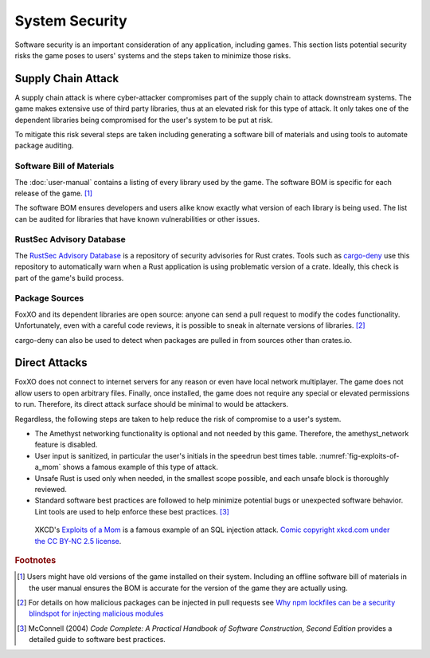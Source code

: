 ###############
System Security
###############

Software security is an important consideration of any application, including
games. This section lists potential security risks the game poses to users'
systems and the steps taken to minimize those risks.


..  index:: supply chain attack

===================
Supply Chain Attack
===================
A supply chain attack is where cyber-attacker compromises part of the supply
chain to attack downstream systems. The game makes extensive use of third party
libraries, thus at an elevated risk for this type of attack. It only takes
one of the dependent libraries being compromised for the user's system to be
put at risk.

To mitigate this risk several steps are taken including generating a software
bill of materials and using tools to automate package auditing.

--------------------------
Software Bill of Materials
--------------------------
The :doc:`user-manual` contains a listing of every library used by the game.
The software BOM is specific for each release of the game. [#offlinebom]_

The software BOM ensures developers and users alike know exactly what version of
each library is being used. The list can be audited for libraries that have
known vulnerabilities or other issues.

-------------------------
RustSec Advisory Database
-------------------------
The `RustSec Advisory Database <https://github.com/RustSec/advisory-db/>`_ is a
repository of security advisories for Rust crates. Tools such as
`cargo-deny <https://crates.io/crates/cargo-deny>`_ use this repository to
automatically warn when a Rust application is using problematic version of a
crate. Ideally, this check is part of the game's build process.

---------------
Package Sources
---------------
FoxXO and its dependent libraries are open source: anyone can send a pull
request to modify the codes functionality. Unfortunately, even with a careful
code reviews, it is possible to sneak in alternate versions of libraries. [#trustedsource]_

cargo-deny can also be used to detect when packages are pulled in from sources
other than crates.io.


==============
Direct Attacks
==============
FoxXO does not connect to internet servers for any reason or even have local
network multiplayer. The game does not allow users to open arbitrary files.
Finally, once installed, the game does not require any special or elevated
permissions to run. Therefore, its direct attack surface should be minimal to
would be attackers.

Regardless, the following steps are taken to help reduce the risk of compromise
to a user's system.

*   The Amethyst networking functionality is optional and not needed by this game.
    Therefore, the amethyst_network feature is disabled.
*   User input is sanitized, in particular the user's initials in the speedrun
    best times table. :numref:`fig-exploits-of-a_mom` shows a famous example
    of this type of attack.
*   Unsafe Rust is used only when needed, in the smallest scope possible, and
    each unsafe block is thoroughly reviewed.
*   Standard software best practices are followed to help minimize potential
    bugs or unexpected software behavior. Lint tools are used to help enforce
    these best practices. [#codecomplete]_

..  _fig-exploits-of-a_mom:
..  figure:: ../img/exploits_of_a_mom.png

    XKCD's `Exploits of a Mom <https://xkcd.com/327/>`_ is a famous example of
    an SQL injection attack.
    `Comic copyright xkcd.com under the CC BY-NC 2.5 license <https://xkcd.com/license.html>`_.


..  rubric:: Footnotes

..  [#offlinebom] Users might have old versions of the game installed on their
        system. Including an offline software bill of materials in the user
        manual ensures the BOM is accurate for the version of the game
        they are actually using.
..  [#trustedsource] For details on how malicious packages can be injected in
        pull requests see
        `Why npm lockfiles can be a security blindspot for injecting malicious modules
        <https://snyk.io/blog/why-npm-lockfiles-can-be-a-security-blindspot-for-injecting-malicious-modules/>`_
..  [#codecomplete] McConnell (2004) *Code Complete: A Practical Handbook of Software Construction, Second Edition*
        provides a detailed guide to software best practices.
